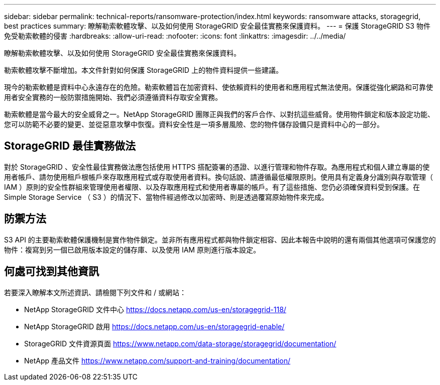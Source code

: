 ---
sidebar: sidebar 
permalink: technical-reports/ransomware-protection/index.html 
keywords: ransomware attacks, storagegrid, best practices 
summary: 瞭解勒索軟體攻擊、以及如何使用 StorageGRID 安全最佳實務來保護資料。 
---
= 保護 StorageGRID S3 物件免受勒索軟體的侵害
:hardbreaks:
:allow-uri-read: 
:nofooter: 
:icons: font
:linkattrs: 
:imagesdir: ../../media/


[role="lead"]
瞭解勒索軟體攻擊、以及如何使用 StorageGRID 安全最佳實務來保護資料。

勒索軟體攻擊不斷增加。本文件針對如何保護 StorageGRID 上的物件資料提供一些建議。

現今的勒索軟體是資料中心永遠存在的危險。勒索軟體旨在加密資料、使依賴資料的使用者和應用程式無法使用。保護從強化網路和可靠使用者安全實務的一般防禦措施開始、我們必須遵循資料存取安全實務。

勒索軟體是當今最大的安全威脅之一。NetApp StorageGRID 團隊正與我們的客戶合作、以對抗這些威脅。使用物件鎖定和版本設定功能、您可以防範不必要的變更、並從惡意攻擊中恢復。資料安全性是一項多層風險、您的物件儲存設備只是資料中心的一部分。



== StorageGRID 最佳實務做法

對於 StorageGRID 、安全性最佳實務做法應包括使用 HTTPS 搭配簽署的憑證、以進行管理和物件存取。為應用程式和個人建立專屬的使用者帳戶、請勿使用租戶根帳戶來存取應用程式或存取使用者資料。換句話說、請遵循最低權限原則。使用具有定義身分識別與存取管理（ IAM ）原則的安全性群組來管理使用者權限、以及存取應用程式和使用者專屬的帳戶。有了這些措施、您仍必須確保資料受到保護。在 Simple Storage Service （ S3 ）的情況下、當物件經過修改以加密時、則是透過覆寫原始物件來完成。



== 防禦方法

S3 API 的主要勒索軟體保護機制是實作物件鎖定。並非所有應用程式都與物件鎖定相容、因此本報告中說明的還有兩個其他選項可保護您的物件：複寫到另一個已啟用版本設定的儲存庫、以及使用 IAM 原則進行版本設定。



== 何處可找到其他資訊

若要深入瞭解本文所述資訊、請檢閱下列文件和 / 或網站：

* NetApp StorageGRID 文件中心 https://docs.netapp.com/us-en/storagegrid-118/[]
* NetApp StorageGRID 啟用 https://docs.netapp.com/us-en/storagegrid-enable/[]
* StorageGRID 文件資源頁面 https://www.netapp.com/data-storage/storagegrid/documentation/[]
* NetApp 產品文件 https://www.netapp.com/support-and-training/documentation/[]

